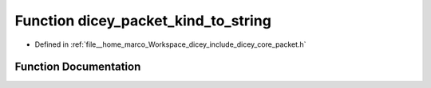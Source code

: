 .. _exhale_function_packet_8h_1ab23aae7b1dbaa7936c198c4bab72e296:

Function dicey_packet_kind_to_string
====================================

- Defined in :ref:`file__home_marco_Workspace_dicey_include_dicey_core_packet.h`


Function Documentation
----------------------


.. doxygenfunction:: dicey_packet_kind_to_string(enum dicey_packet_kind)
   :project: dicey